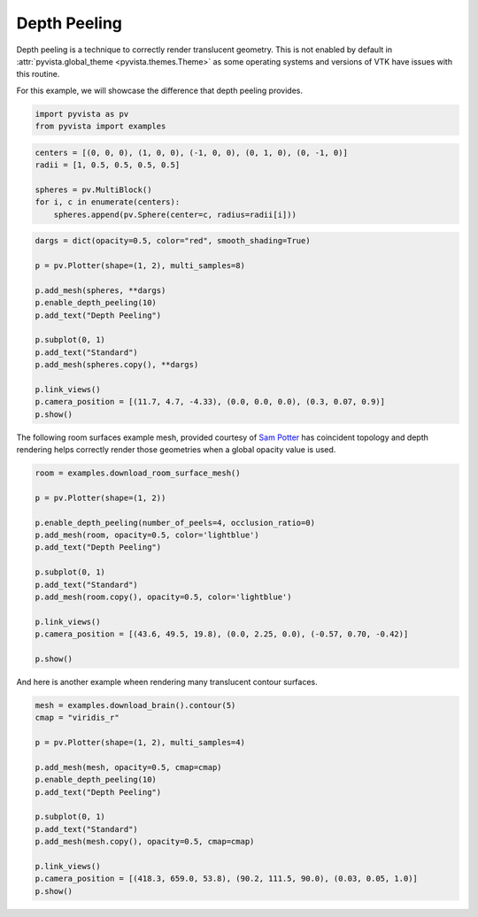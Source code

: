 
.. DO NOT EDIT.
.. THIS FILE WAS AUTOMATICALLY GENERATED BY SPHINX-GALLERY.
.. TO MAKE CHANGES, EDIT THE SOURCE PYTHON FILE:
.. "examples/02-plot/depth-peeling.py"
.. LINE NUMBERS ARE GIVEN BELOW.

.. only:: html

    .. note::
        :class: sphx-glr-download-link-note

        :ref:`Go to the end <sphx_glr_download_examples_02-plot_depth-peeling.py>`
        to download the full example code

.. rst-class:: sphx-glr-example-title

.. _sphx_glr_examples_02-plot_depth-peeling.py:


.. _depth_peeling_example:

Depth Peeling
~~~~~~~~~~~~~
Depth peeling is a technique to correctly render translucent geometry.  This is
not enabled by default in :attr:`pyvista.global_theme
<pyvista.themes.Theme>` as some operating systems and versions of VTK
have issues with this routine.

For this example, we will showcase the difference that depth peeling
provides.

.. GENERATED FROM PYTHON SOURCE LINES 15-18

.. code-block:: default

    import pyvista as pv
    from pyvista import examples








.. GENERATED FROM PYTHON SOURCE LINES 20-27

.. code-block:: default

    centers = [(0, 0, 0), (1, 0, 0), (-1, 0, 0), (0, 1, 0), (0, -1, 0)]
    radii = [1, 0.5, 0.5, 0.5, 0.5]

    spheres = pv.MultiBlock()
    for i, c in enumerate(centers):
        spheres.append(pv.Sphere(center=c, radius=radii[i]))








.. GENERATED FROM PYTHON SOURCE LINES 28-44

.. code-block:: default

    dargs = dict(opacity=0.5, color="red", smooth_shading=True)

    p = pv.Plotter(shape=(1, 2), multi_samples=8)

    p.add_mesh(spheres, **dargs)
    p.enable_depth_peeling(10)
    p.add_text("Depth Peeling")

    p.subplot(0, 1)
    p.add_text("Standard")
    p.add_mesh(spheres.copy(), **dargs)

    p.link_views()
    p.camera_position = [(11.7, 4.7, -4.33), (0.0, 0.0, 0.0), (0.3, 0.07, 0.9)]
    p.show()




.. image-sg:: /examples/02-plot/images/sphx_glr_depth-peeling_001.png
   :alt: depth peeling
   :srcset: /examples/02-plot/images/sphx_glr_depth-peeling_001.png
   :class: sphx-glr-single-img





.. GENERATED FROM PYTHON SOURCE LINES 45-49

The following room surfaces example mesh, provided courtesy of
`Sam Potter <https://github.com/sampotter>`_ has coincident topology and
depth rendering helps correctly render those geometries when a global
opacity value is used.

.. GENERATED FROM PYTHON SOURCE LINES 49-68

.. code-block:: default


    room = examples.download_room_surface_mesh()

    p = pv.Plotter(shape=(1, 2))

    p.enable_depth_peeling(number_of_peels=4, occlusion_ratio=0)
    p.add_mesh(room, opacity=0.5, color='lightblue')
    p.add_text("Depth Peeling")

    p.subplot(0, 1)
    p.add_text("Standard")
    p.add_mesh(room.copy(), opacity=0.5, color='lightblue')

    p.link_views()
    p.camera_position = [(43.6, 49.5, 19.8), (0.0, 2.25, 0.0), (-0.57, 0.70, -0.42)]

    p.show()





.. image-sg:: /examples/02-plot/images/sphx_glr_depth-peeling_002.png
   :alt: depth peeling
   :srcset: /examples/02-plot/images/sphx_glr_depth-peeling_002.png
   :class: sphx-glr-single-img





.. GENERATED FROM PYTHON SOURCE LINES 69-71

And here is another example wheen rendering many translucent contour
surfaces.

.. GENERATED FROM PYTHON SOURCE LINES 71-88

.. code-block:: default


    mesh = examples.download_brain().contour(5)
    cmap = "viridis_r"

    p = pv.Plotter(shape=(1, 2), multi_samples=4)

    p.add_mesh(mesh, opacity=0.5, cmap=cmap)
    p.enable_depth_peeling(10)
    p.add_text("Depth Peeling")

    p.subplot(0, 1)
    p.add_text("Standard")
    p.add_mesh(mesh.copy(), opacity=0.5, cmap=cmap)

    p.link_views()
    p.camera_position = [(418.3, 659.0, 53.8), (90.2, 111.5, 90.0), (0.03, 0.05, 1.0)]
    p.show()



.. image-sg:: /examples/02-plot/images/sphx_glr_depth-peeling_003.png
   :alt: depth peeling
   :srcset: /examples/02-plot/images/sphx_glr_depth-peeling_003.png
   :class: sphx-glr-single-img






.. rst-class:: sphx-glr-timing

   **Total running time of the script:** ( 0 minutes  45.869 seconds)


.. _sphx_glr_download_examples_02-plot_depth-peeling.py:

.. only:: html

  .. container:: sphx-glr-footer sphx-glr-footer-example




    .. container:: sphx-glr-download sphx-glr-download-python

      :download:`Download Python source code: depth-peeling.py <depth-peeling.py>`

    .. container:: sphx-glr-download sphx-glr-download-jupyter

      :download:`Download Jupyter notebook: depth-peeling.ipynb <depth-peeling.ipynb>`


.. only:: html

 .. rst-class:: sphx-glr-signature

    `Gallery generated by Sphinx-Gallery <https://sphinx-gallery.github.io>`_
